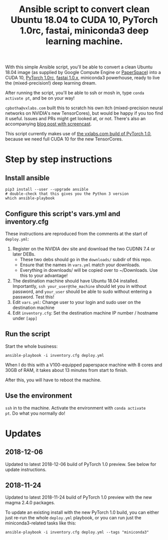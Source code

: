 #+TITLE: Ansible script to convert clean Ubuntu 18.04 to CUDA 10, PyTorch 1.0rc, fastai, miniconda3 deep learning machine.

With this simple Ansible script, you'll be able to convert a clean
Ubuntu 18.04 image (as supplied by Google Compute Engine or
[[https://www.paperspace.com/][PaperSpace]]) into a CUDA 10, [[https://pytorch.org/][PyTorch 1.0rc]], [[https://github.com/fastai/fastai][fastai 1.0.x]], miniconda3
powerhouse, ready to live the (mixed-precision!) deep learning dream.

After running the script, you'll be able to ssh or mosh in, type
=conda activate pt=, and be on your way!

=cpbotha@vxlabs.com= built this to scratch his own itch
(mixed-precision neural networks on NVIDIA's new TensorCores), but
would be happy if you too find it useful. Issues and PRs might get
looked at, or not. There's also an accompanying [[https://vxlabs.com/2018/11/21/a-simple-ansible-script-to-convert-a-clean-ubuntu-18-04-to-a-cuda-10-pytorch-1-0rc-fastai-miniconda3-deep-learning-machine/][blog post with
screencast]].

This script currently makes use of [[https://vxlabs.com/2018/11/04/pytorch-1-0-preview-nov-4-2018-packages-with-full-cuda-10-support-for-your-ubuntu-18-04-x86_64-systems/][the vxlabs.com build of PyTorch
1.0]], because we need full CUDA 10 for the new TensorCores.

* Step by step instructions

** Install ansible

#+BEGIN_SRC shell
pip3 install --user --upgrade ansible
# double-check that this gives you the Python 3 version
which ansible-playbook
#+END_SRC

** Configure this script's vars.yml and inventory.cfg

These instructions are reproduced from the comments at the start of
=deploy.yml=:

1. Register on the NVIDIA dev site and download the two CUDNN 7.4 or
   later DEBs.
   - These two debs should go in the =downloads/= subdir of this repo.
   - Ensure that the names in =vars.yml= match your downloads.
   - Everything in downloads/ will be copied over to ~/Downloads. Use
     this to your advantage!
2. The destination machine should have Ubuntu 18.04 installed. Importantly,
   =ssh your_user@the_machine= should let you in without password, and =your_user=
   should be able to sudo without entering a password. Test this!
3. Edit =vars.yml=: Change user to your login and sudo user on the destination machine
4. Edit =inventory.cfg=: Set the destination machine IP number / hostname under
   =[app]=

** Run the script

Start the whole business:

#+BEGIN_SRC shell
ansible-playbook -i inventory.cfg deploy.yml
#+END_SRC

When I do this with a V100-equipped paperspace machine with 8 cores
and 30GB of RAM, it takes about 13 minutes from start to finish.

After this, you will have to reboot the machine.

** Use the environment

=ssh= in to the machine. Activate the environment with =conda activate
pt=. Do what you normally do!

* Updates

** 2018-12-06

Updated to latest 2018-12-06 build of PyTorch 1.0 preview. See below
for update instructions.

** 2018-11-24

Updated to latest 2018-11-24 build of PyTorch 1.0 preview with the new
magma 2.4.0 packages.

To update an existing install with the new PyTorch 1.0 build, you can
either just re-run the whole =deploy.yml= playbook, or you can run
just the miniconda3-related tasks like this:

#+BEGIN_SRC shell
ansible-playbook -i inventory.cfg deploy.yml --tags "miniconda3"
#+END_SRC


